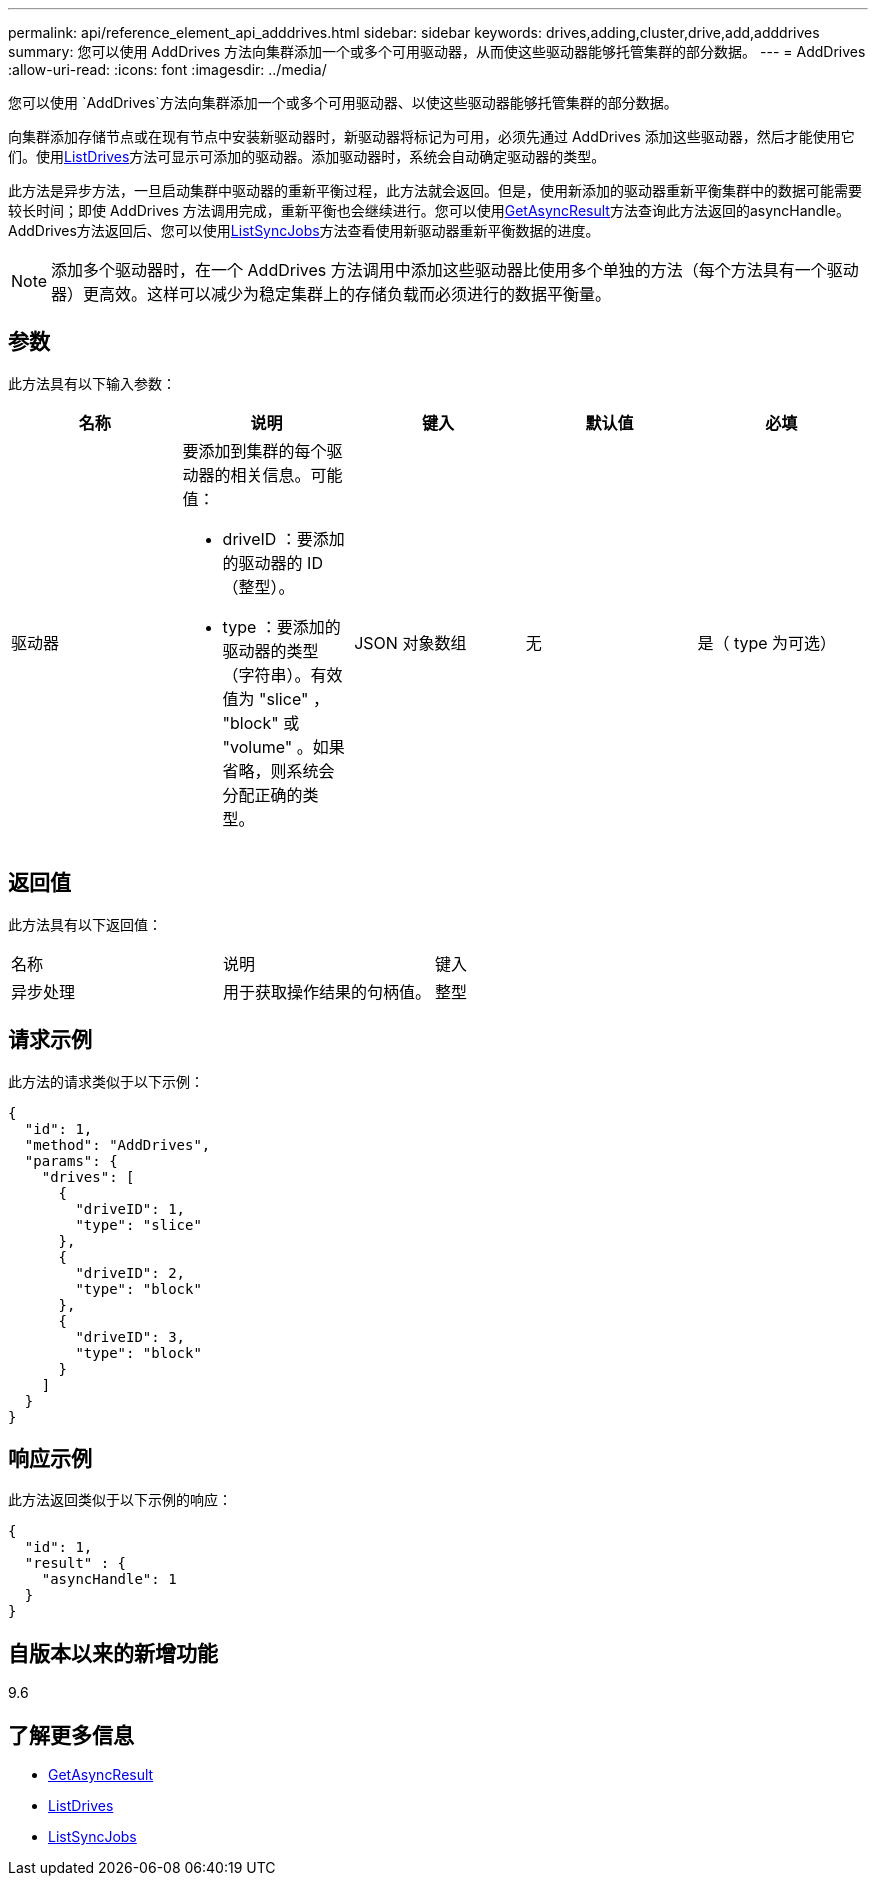 ---
permalink: api/reference_element_api_adddrives.html 
sidebar: sidebar 
keywords: drives,adding,cluster,drive,add,adddrives 
summary: 您可以使用 AddDrives 方法向集群添加一个或多个可用驱动器，从而使这些驱动器能够托管集群的部分数据。 
---
= AddDrives
:allow-uri-read: 
:icons: font
:imagesdir: ../media/


[role="lead"]
您可以使用 `AddDrives`方法向集群添加一个或多个可用驱动器、以使这些驱动器能够托管集群的部分数据。

向集群添加存储节点或在现有节点中安装新驱动器时，新驱动器将标记为可用，必须先通过 AddDrives 添加这些驱动器，然后才能使用它们。使用xref:reference_element_api_listdrives.adoc[ListDrives]方法可显示可添加的驱动器。添加驱动器时，系统会自动确定驱动器的类型。

此方法是异步方法，一旦启动集群中驱动器的重新平衡过程，此方法就会返回。但是，使用新添加的驱动器重新平衡集群中的数据可能需要较长时间；即使 AddDrives 方法调用完成，重新平衡也会继续进行。您可以使用xref:reference_element_api_getasyncresult.adoc[GetAsyncResult]方法查询此方法返回的asyncHandle。AddDrives方法返回后、您可以使用xref:reference_element_api_listsyncjobs.adoc[ListSyncJobs]方法查看使用新驱动器重新平衡数据的进度。


NOTE: 添加多个驱动器时，在一个 AddDrives 方法调用中添加这些驱动器比使用多个单独的方法（每个方法具有一个驱动器）更高效。这样可以减少为稳定集群上的存储负载而必须进行的数据平衡量。



== 参数

此方法具有以下输入参数：

|===
| 名称 | 说明 | 键入 | 默认值 | 必填 


 a| 
驱动器
 a| 
要添加到集群的每个驱动器的相关信息。可能值：

* driveID ：要添加的驱动器的 ID （整型）。
* type ：要添加的驱动器的类型（字符串）。有效值为 "slice" ， "block" 或 "volume" 。如果省略，则系统会分配正确的类型。

 a| 
JSON 对象数组
 a| 
无
 a| 
是（ type 为可选）

|===


== 返回值

此方法具有以下返回值：

|===


| 名称 | 说明 | 键入 


 a| 
异步处理
 a| 
用于获取操作结果的句柄值。
 a| 
整型

|===


== 请求示例

此方法的请求类似于以下示例：

[listing]
----
{
  "id": 1,
  "method": "AddDrives",
  "params": {
    "drives": [
      {
        "driveID": 1,
        "type": "slice"
      },
      {
        "driveID": 2,
        "type": "block"
      },
      {
        "driveID": 3,
        "type": "block"
      }
    ]
  }
}
----


== 响应示例

此方法返回类似于以下示例的响应：

[listing]
----
{
  "id": 1,
  "result" : {
    "asyncHandle": 1
  }
}
----


== 自版本以来的新增功能

9.6



== 了解更多信息

* xref:reference_element_api_getasyncresult.adoc[GetAsyncResult]
* xref:reference_element_api_listdrives.adoc[ListDrives]
* xref:reference_element_api_listsyncjobs.adoc[ListSyncJobs]

